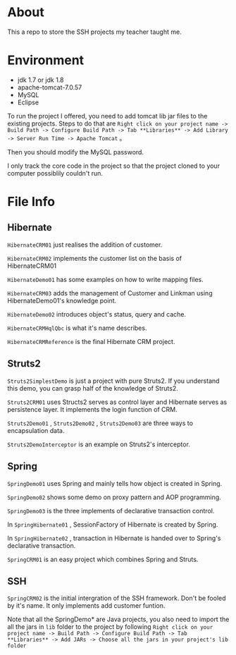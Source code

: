 * About
This a repo to store the SSH projects my teacher taught me.

* Environment
- jdk 1.7 or jdk 1.8
- apache-tomcat-7.0.57
- MySQL
- Eclipse

To run the project I offered, you need to add tomcat lib jar files to the existing projects. Steps to do that are =Right click on your project name -> Build Path -> Configure Build Path -> Tab **Libraries** -> Add Library -> Server Run Time -> Apache Tomcat= 。

Then you should modify the MySQL password.

I only track the core code in the project so that the project cloned to your computer possiblily couldn't run.

* File Info
** Hibernate
=HibernateCRM01= just realises the addition of customer.

=HibernateCRM02= implements the customer list on the basis of HibernateCRM01

=HibernateDemo01= has some examples on how to write mapping files.

=HibernateCRM03= adds the management of Customer and Linkman using HibernateDemo01's knowledge point.

=HibernateDemo02= introduces object's status, query and cache.

=HibernateCRMHqlQbc= is what it's name describes.

=HibernateCRMReference= is the final Hibernate CRM project.

** Struts2
=Struts2SimplestDemo= is just a project with pure Struts2. If you understand this demo, you can grasp half of the knowledge of Struts2.

=Struts2CRM01= uses Structs2 serves as control layer and Hibernate serves as persistence layer. It implements the login function of CRM.

=Struts2Demo01= , =Struts2Demo02= , =Struts2Demo03= are three ways to encapsulation data.

=Struts2DemoInterceptor= is an example on Struts2's interceptor.

** Spring
=SpringDemo01= uses Spring and mainly tells how object is created in Spring.

=SpringDemo02= shows some demo on proxy pattern and AOP programming.

=SpringDemo03= is the three implements of declarative transaction control.

In =SpringHibernate01= , SessionFactory of Hibernate is created by Spring.

In =SpringHibernate02= , transaction in Hibernate is handed over to Spring's declarative transaction.

=SpringCRM01= is an easy project which combines Spring and Struts.

** SSH
=SpringCRM02= is the initial intergration of the SSH framework. Don't be fooled by it's name. It only implements add customer funtion.

Note that all the SpringDemo* are Java projects, you also need to import the all the jars in =lib= folder to the project by following =Right click on your project name -> Build Path -> Configure Build Path -> Tab **Libraries** -> Add JARs -> Choose all the jars in your project's lib folder= 